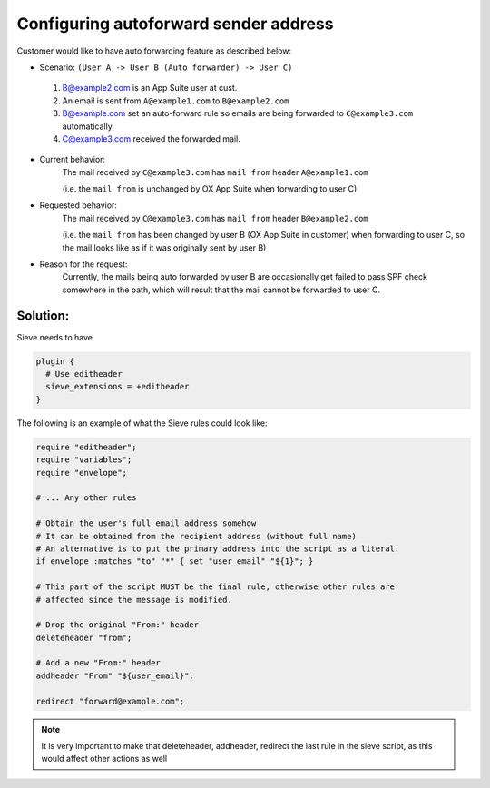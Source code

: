 .. _configuring_autoforward_sender_address:

=============================================
Configuring autoforward sender address
=============================================

Customer would like to have auto forwarding feature as described below:

* Scenario: ``(User A -> User B (Auto forwarder) -> User C)``

 1. B@example2.com is an App Suite user at cust.
 2. An email is sent from ``A@example1.com`` to ``B@example2.com``
 3. B@example.com set an auto-forward rule so emails are being forwarded to
    ``C@example3.com`` automatically.
 4. C@example3.com received the forwarded mail.

* Current behavior:
   The mail received by ``C@example3.com`` has ``mail from`` header
   ``A@example1.com``

   (i.e. the ``mail from`` is unchanged by OX App Suite when forwarding to user
   C)

* Requested behavior:
   The mail received by ``C@example3.com`` has ``mail from`` header
   ``B@example2.com``

   (i.e. the ``mail from`` has been changed by user B (OX App Suite in
   customer) when forwarding to user C, so the mail looks like as if it was
   originally sent by user B)

* Reason for the request:
   Currently, the mails being auto forwarded  by user B are occasionally get
   failed to pass SPF check somewhere in the path, which will result that the
   mail cannot be forwarded to user C.

Solution:
^^^^^^^^^

Sieve needs to have

.. code-block:: none

  plugin {
    # Use editheader
    sieve_extensions = +editheader
  }

The following is an example of what the Sieve rules could look like:

.. code-block:: none

  require "editheader";
  require "variables";
  require "envelope";

  # ... Any other rules

  # Obtain the user's full email address somehow
  # It can be obtained from the recipient address (without full name)
  # An alternative is to put the primary address into the script as a literal.
  if envelope :matches "to" "*" { set "user_email" "${1}"; }

  # This part of the script MUST be the final rule, otherwise other rules are
  # affected since the message is modified.

  # Drop the original "From:" header
  deleteheader "from";

  # Add a new "From:" header
  addheader "From" "${user_email}";

  redirect "forward@example.com";

.. NOTE::

  It is very important to make that deleteheader, addheader, redirect the last
  rule in the sieve script, as this would affect other actions as well
